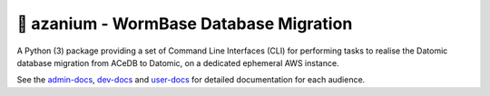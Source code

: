 =======================================
🐛 azanium - WormBase Database Migration
=======================================

A Python (3) package providing a set of Command Line Interfaces (CLI)
for performing tasks to realise the Datomic database migration from
ACeDB to Datomic, on a dedicated ephemeral AWS instance.


See the admin-docs_, dev-docs_ and user-docs_ for detailed
documentation for each audience.

.. _admin-docs: /docs/admin/index.rst
.. _dev-docs: /docs/dev/index.rst
.. _user-docs: /docs/user/index.rst
